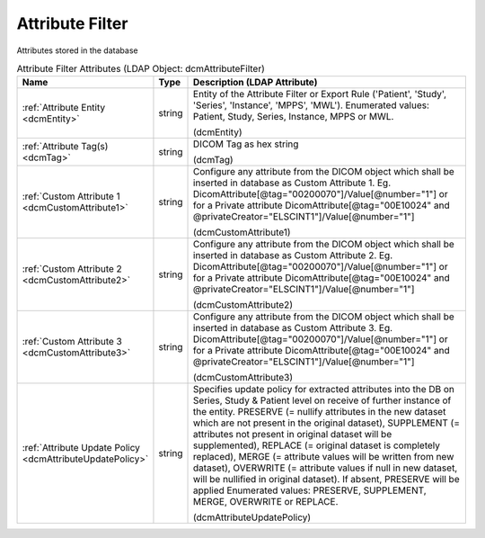 Attribute Filter
================
Attributes stored in the database

.. tabularcolumns:: |p{4cm}|l|p{8cm}|
.. csv-table:: Attribute Filter Attributes (LDAP Object: dcmAttributeFilter)
    :header: Name, Type, Description (LDAP Attribute)
    :widths: 23, 7, 70

    "
    .. _dcmEntity:

    :ref:`Attribute Entity <dcmEntity>`",string,"Entity of the Attribute Filter or Export Rule ('Patient', 'Study', 'Series', 'Instance', 'MPPS', 'MWL'). Enumerated values: Patient, Study, Series, Instance, MPPS or MWL.

    (dcmEntity)"
    "
    .. _dcmTag:

    :ref:`Attribute Tag(s) <dcmTag>`",string,"DICOM Tag as hex string

    (dcmTag)"
    "
    .. _dcmCustomAttribute1:

    :ref:`Custom Attribute 1 <dcmCustomAttribute1>`",string,"Configure any attribute from the DICOM object which shall be inserted in database as Custom Attribute 1. Eg. DicomAttribute[@tag=""00200070""]/Value[@number=""1""] or for a Private attribute DicomAttribute[@tag=""00E10024"" and @privateCreator=""ELSCINT1""]/Value[@number=""1""]

    (dcmCustomAttribute1)"
    "
    .. _dcmCustomAttribute2:

    :ref:`Custom Attribute 2 <dcmCustomAttribute2>`",string,"Configure any attribute from the DICOM object which shall be inserted in database as Custom Attribute 2. Eg. DicomAttribute[@tag=""00200070""]/Value[@number=""1""] or for a Private attribute DicomAttribute[@tag=""00E10024"" and @privateCreator=""ELSCINT1""]/Value[@number=""1""]

    (dcmCustomAttribute2)"
    "
    .. _dcmCustomAttribute3:

    :ref:`Custom Attribute 3 <dcmCustomAttribute3>`",string,"Configure any attribute from the DICOM object which shall be inserted in database as Custom Attribute 3. Eg. DicomAttribute[@tag=""00200070""]/Value[@number=""1""] or for a Private attribute DicomAttribute[@tag=""00E10024"" and @privateCreator=""ELSCINT1""]/Value[@number=""1""]

    (dcmCustomAttribute3)"
    "
    .. _dcmAttributeUpdatePolicy:

    :ref:`Attribute Update Policy <dcmAttributeUpdatePolicy>`",string,"Specifies update policy for extracted attributes into the DB on Series, Study & Patient level on receive of further instance of the entity. PRESERVE (= nullify attributes in the new dataset which are not present in the original dataset), SUPPLEMENT (= attributes not present in original dataset will be supplemented), REPLACE (= original dataset is completely replaced), MERGE (= attribute values will be written from new dataset), OVERWRITE (= attribute values if null in new dataset, will be nullified in original dataset). If absent, PRESERVE will be applied Enumerated values: PRESERVE, SUPPLEMENT, MERGE, OVERWRITE or REPLACE.

    (dcmAttributeUpdatePolicy)"
